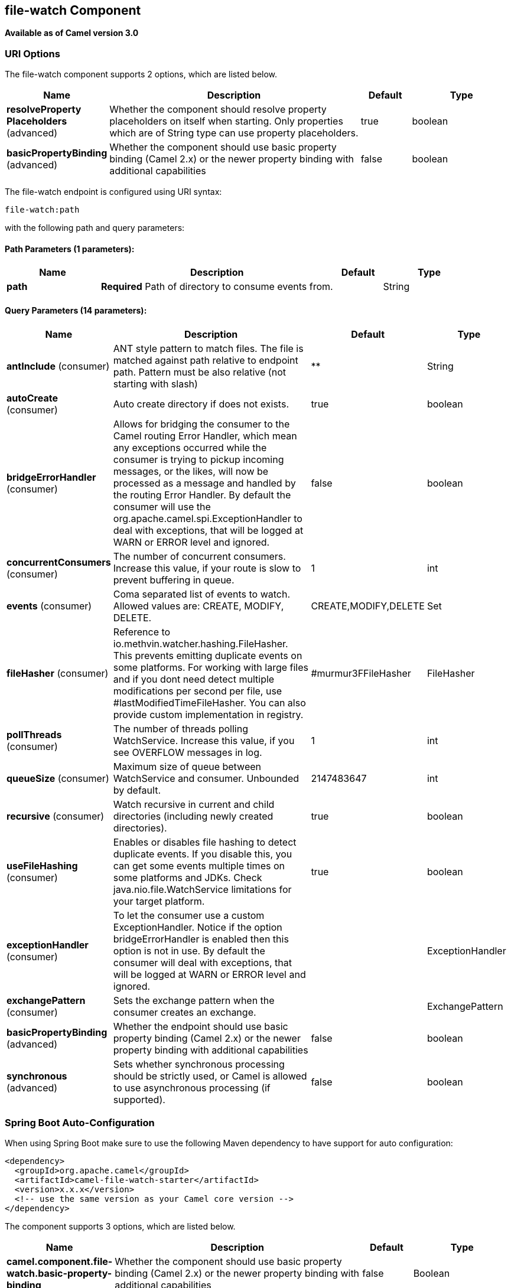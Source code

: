 [[file-watch-component]]
== file-watch Component

*Available as of Camel version 3.0*

=== URI Options

// component options: START
The file-watch component supports 2 options, which are listed below.



[width="100%",cols="2,5,^1,2",options="header"]
|===
| Name | Description | Default | Type
| *resolveProperty Placeholders* (advanced) | Whether the component should resolve property placeholders on itself when starting. Only properties which are of String type can use property placeholders. | true | boolean
| *basicPropertyBinding* (advanced) | Whether the component should use basic property binding (Camel 2.x) or the newer property binding with additional capabilities | false | boolean
|===
// component options: END


// endpoint options: START
The file-watch endpoint is configured using URI syntax:

----
file-watch:path
----

with the following path and query parameters:

==== Path Parameters (1 parameters):


[width="100%",cols="2,5,^1,2",options="header"]
|===
| Name | Description | Default | Type
| *path* | *Required* Path of directory to consume events from. |  | String
|===


==== Query Parameters (14 parameters):


[width="100%",cols="2,5,^1,2",options="header"]
|===
| Name | Description | Default | Type
| *antInclude* (consumer) | ANT style pattern to match files. The file is matched against path relative to endpoint path. Pattern must be also relative (not starting with slash) | ** | String
| *autoCreate* (consumer) | Auto create directory if does not exists. | true | boolean
| *bridgeErrorHandler* (consumer) | Allows for bridging the consumer to the Camel routing Error Handler, which mean any exceptions occurred while the consumer is trying to pickup incoming messages, or the likes, will now be processed as a message and handled by the routing Error Handler. By default the consumer will use the org.apache.camel.spi.ExceptionHandler to deal with exceptions, that will be logged at WARN or ERROR level and ignored. | false | boolean
| *concurrentConsumers* (consumer) | The number of concurrent consumers. Increase this value, if your route is slow to prevent buffering in queue. | 1 | int
| *events* (consumer) | Coma separated list of events to watch. Allowed values are: CREATE, MODIFY, DELETE. | CREATE,MODIFY,DELETE | Set
| *fileHasher* (consumer) | Reference to io.methvin.watcher.hashing.FileHasher. This prevents emitting duplicate events on some platforms. For working with large files and if you dont need detect multiple modifications per second per file, use #lastModifiedTimeFileHasher. You can also provide custom implementation in registry. | #murmur3FFileHasher | FileHasher
| *pollThreads* (consumer) | The number of threads polling WatchService. Increase this value, if you see OVERFLOW messages in log. | 1 | int
| *queueSize* (consumer) | Maximum size of queue between WatchService and consumer. Unbounded by default. | 2147483647 | int
| *recursive* (consumer) | Watch recursive in current and child directories (including newly created directories). | true | boolean
| *useFileHashing* (consumer) | Enables or disables file hashing to detect duplicate events. If you disable this, you can get some events multiple times on some platforms and JDKs. Check java.nio.file.WatchService limitations for your target platform. | true | boolean
| *exceptionHandler* (consumer) | To let the consumer use a custom ExceptionHandler. Notice if the option bridgeErrorHandler is enabled then this option is not in use. By default the consumer will deal with exceptions, that will be logged at WARN or ERROR level and ignored. |  | ExceptionHandler
| *exchangePattern* (consumer) | Sets the exchange pattern when the consumer creates an exchange. |  | ExchangePattern
| *basicPropertyBinding* (advanced) | Whether the endpoint should use basic property binding (Camel 2.x) or the newer property binding with additional capabilities | false | boolean
| *synchronous* (advanced) | Sets whether synchronous processing should be strictly used, or Camel is allowed to use asynchronous processing (if supported). | false | boolean
|===
// endpoint options: END

// spring-boot-auto-configure options: START
=== Spring Boot Auto-Configuration

When using Spring Boot make sure to use the following Maven dependency to have support for auto configuration:

[source,xml]
----
<dependency>
  <groupId>org.apache.camel</groupId>
  <artifactId>camel-file-watch-starter</artifactId>
  <version>x.x.x</version>
  <!-- use the same version as your Camel core version -->
</dependency>
----


The component supports 3 options, which are listed below.



[width="100%",cols="2,5,^1,2",options="header"]
|===
| Name | Description | Default | Type
| *camel.component.file-watch.basic-property-binding* | Whether the component should use basic property binding (Camel 2.x) or the newer property binding with additional capabilities | false | Boolean
| *camel.component.file-watch.enabled* | Whether to enable auto configuration of the file-watch component. This is enabled by default. |  | Boolean
| *camel.component.file-watch.resolve-property-placeholders* | Whether the component should resolve property placeholders on itself when starting. Only properties which are of String type can use property placeholders. | true | Boolean
|===
// spring-boot-auto-configure options: END

This component can be used to watch file modification events in folder. It is based on https://github.com/gmethvin/directory-watcher[gmethvin/directory-watcher].

=== Examples:

==== Recursive watch all events (file creation, file deletion, file modification):
[source,java]
----
from("file-watch://some-directory")
    .log("File event: ${header.CamelFileEventType} occurred on file ${header.CamelFileName} at ${header.CamelFileLastModified}");
----

==== Recursive watch for creation and deletion of txt files:
[source,java]
----
from("file-watch://some-directory?events=DELETE,CREATE&antInclude=**/*.txt")
    .log("File event: ${header.CamelFileEventType} occurred on file ${header.CamelFileName} at ${header.CamelFileLastModified}");
----

==== Create snapshot of file when modified:
[source,java]
----
from("file-watch://some-directory?events=MODIFY&recursive=false")
    .setHeader(Exchange.FILE_NAME, simple("${header.CamelFileName}.${header.CamelFileLastModified}"))
    .to("file:some-directory/snapshots");
----

=== Message Headers

The following headers are supported by this component:

==== File Watch consumer only

[width="100%",cols="10%,90%",options="header",]
|===
|Header |Description

|`CamelFileEventType` |Type of event. Possible values: CREATE, DELETE, MODIFY.
The java type of this header is `org.apache.camel.component.file.watch.constants.FileEventEnum`

|`CamelFileName` |Name of the consumed file as a relative file path with offset from the
starting directory configured on the endpoint.

|`CamelFileNameOnly` |Only the file name (the name with no leading paths).

|`CamelFileAbsolute` |A `boolean` option specifying whether the consumed file denotes an
absolute path or not. Should normally be `false` for relative paths.
Absolute paths should normally not be used but we added to the move
option to allow moving files to absolute paths. But can be used
elsewhere as well.

|`CamelFileAbsolutePath` |The absolute path to the file. For relative files this path holds the
relative path instead.

|`CamelFilePath` |The file path. For relative files this is the starting directory + the
relative filename. For absolute files this is the absolute path.

|`CamelFileRelativePath` |The relative path.

|`CamelFileParent` |The parent path.

|`CamelFileLastModified` |A `Long` value containing the last modified timestamp of the file.
|===

